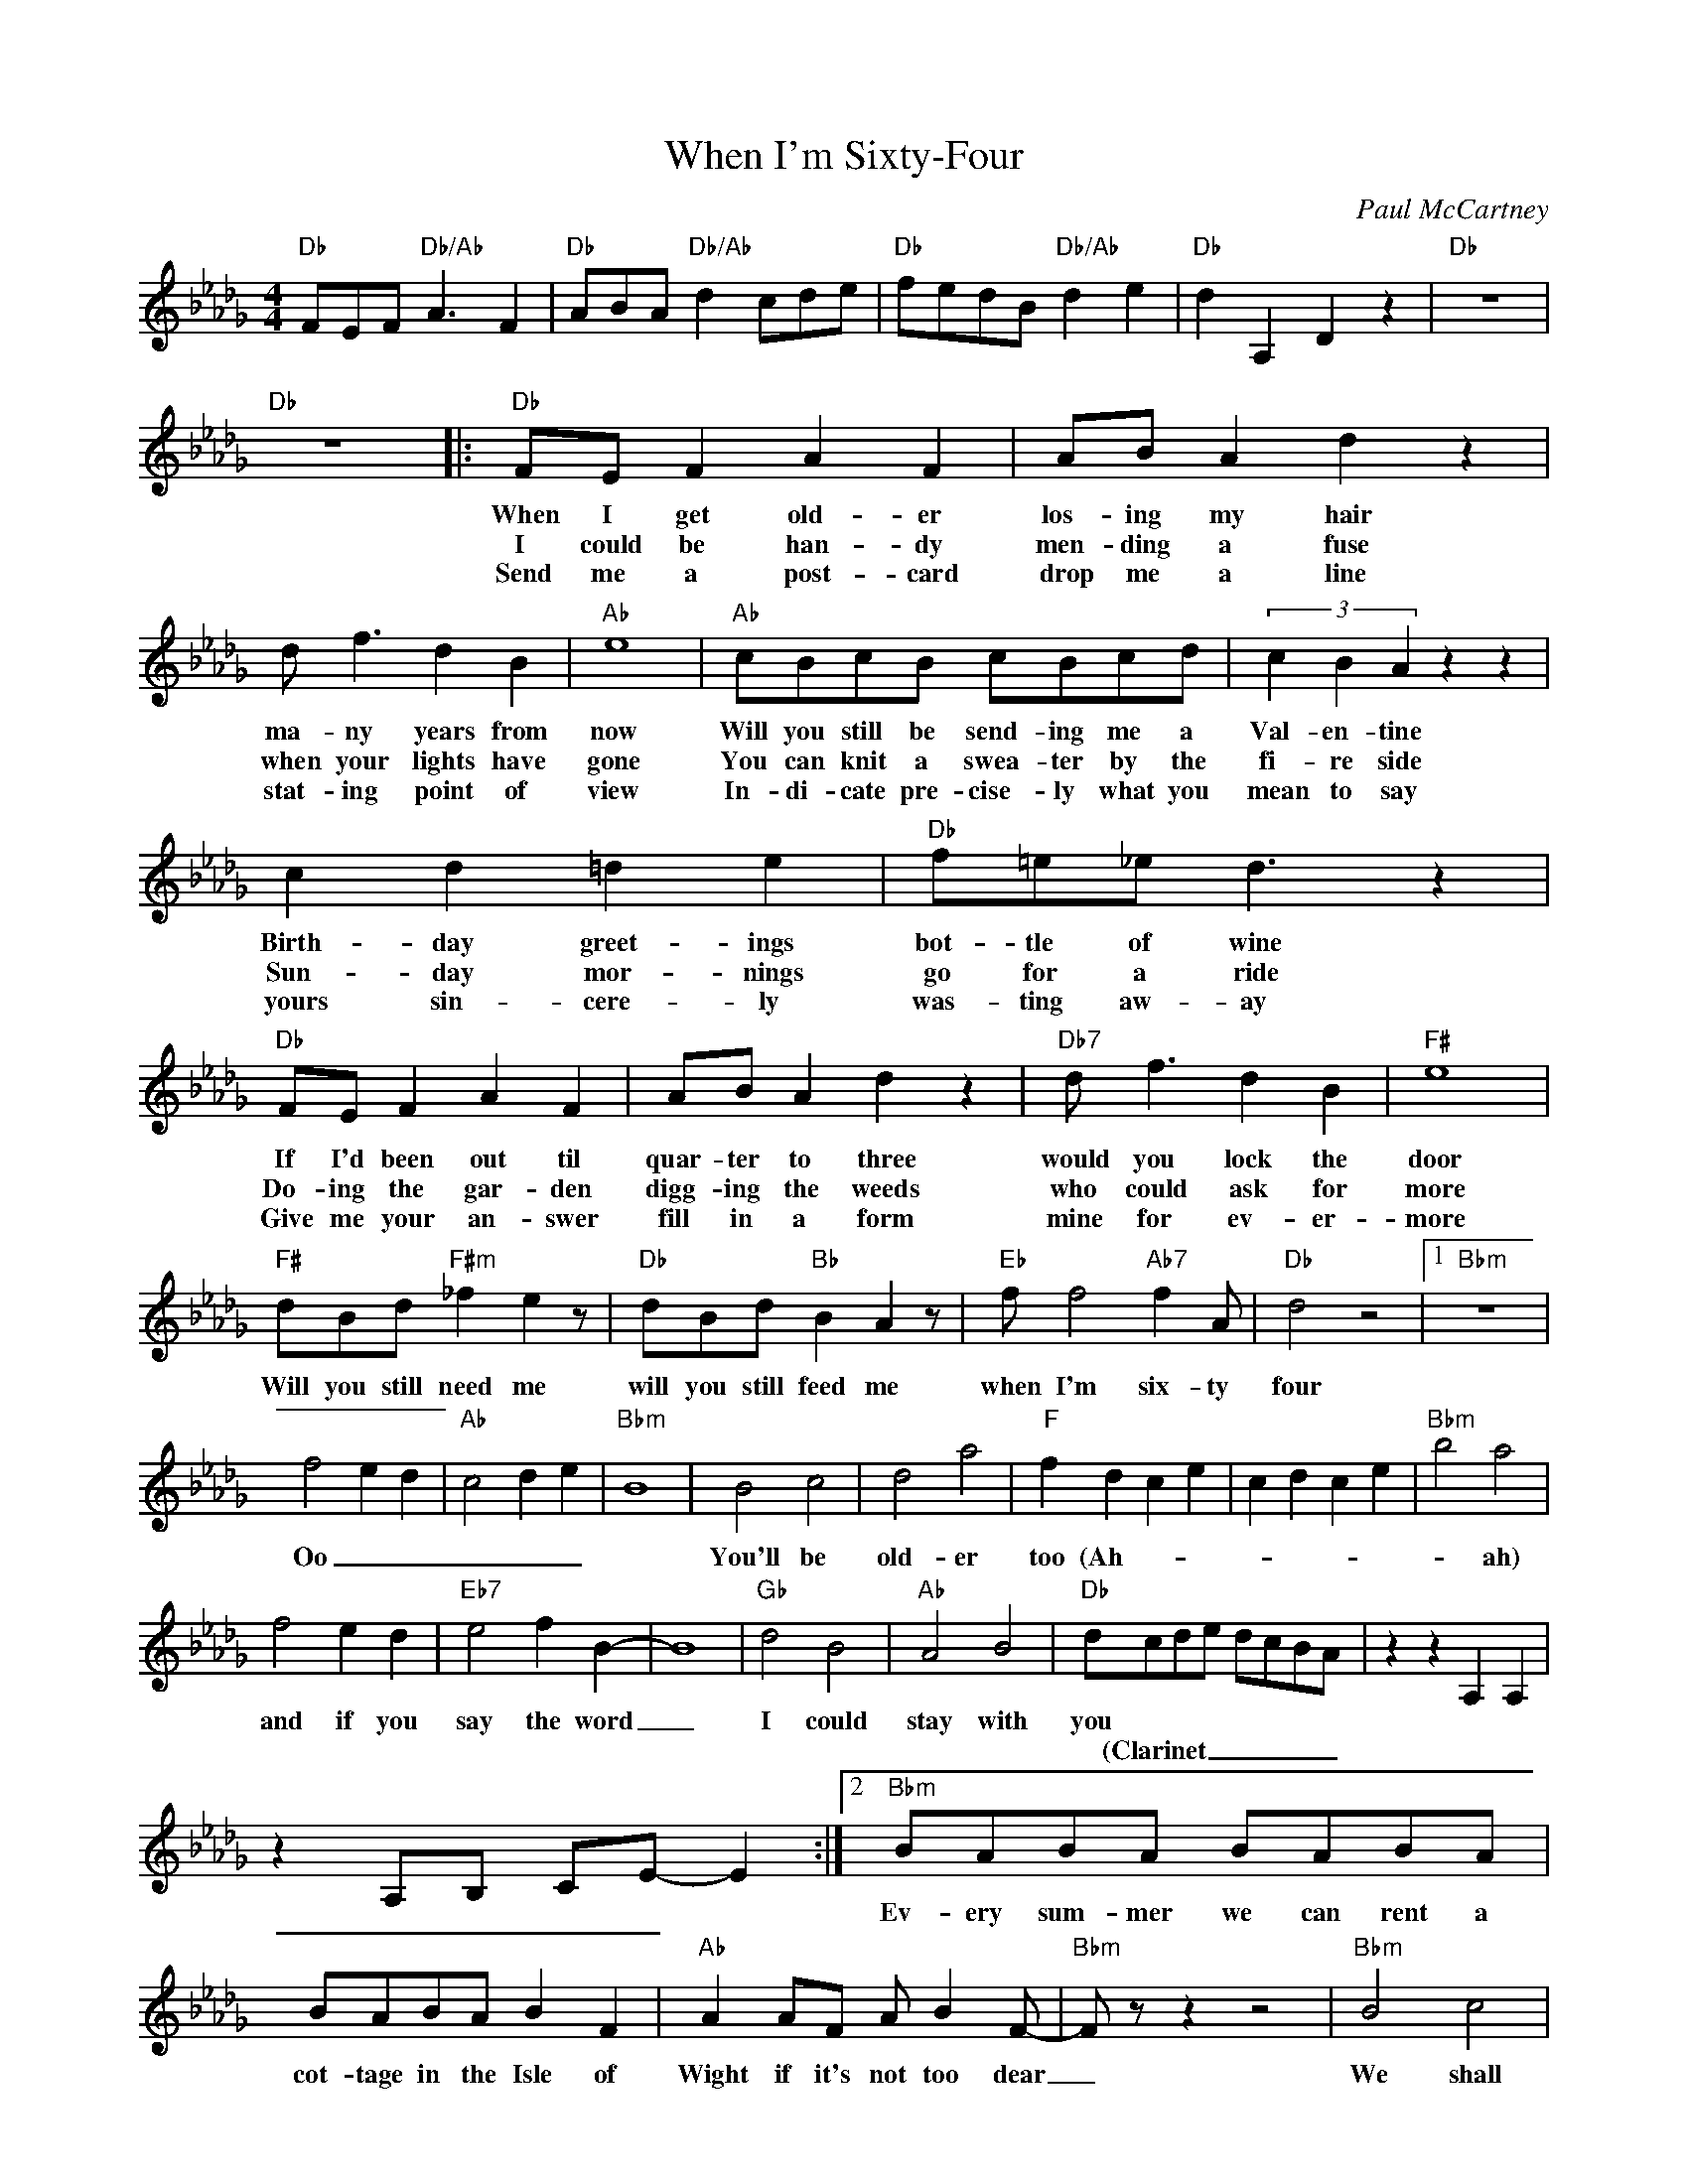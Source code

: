 X:1
T:When I'm Sixty-Four
C:Paul McCartney
Z:All Rights Reserved
L:1/8
M:4/4
K:Db
V:1 treble 
%%MIDI program 40
V:1
"Db" FEF"Db/Ab" A3 F2 |"Db" ABA"Db/Ab" d2 cde |"Db" fedB"Db/Ab" d2 e2 |"Db" d2 A,2 D2 z2 |"Db" z8 | %5
w: |||||
w: |||||
w: |||||
"Db" z8 |:"Db" FE F2 A2 F2 | AB A2 d2 z2 | d f3 d2 B2 |"Ab" e8 |"Ab" cBcB cBcd | (3c2 B2 A2 z2 z2 | %12
w: |When I get old- er|los- ing my hair|ma- ny years from|now|Will you still be send- ing me a|Val- en- tine|
w: |I could be han- dy|men- ding a fuse|when your lights have|gone|You can knit a swea- ter by the|fi- re side|
w: |Send me a post- card|drop me a line|stat- ing point of|view|In- di- cate pre- cise- ly what you|mean to say|
 c2 d2 =d2 e2 |"Db" f=e_e d3 z2 |"Db" FE F2 A2 F2 | AB A2 d2 z2 |"Db7" d f3 d2 B2 |"F#" e8 | %18
w: Birth- day greet- ings|bot- tle of wine|If I'd been out til|quar- ter to three|would you lock the|door|
w: Sun- day mor- nings|go for a ride|Do- ing the gar- den|digg- ing the weeds|who could ask for|more|
w: yours sin- cere- ly|was- ting aw- ay|Give me your an- swer|fill in a form|mine for ev- er-|more|
"F#" dBd"F#m" _f2 e2 z |"Db" dBd"Bb" B2 A2 z |"Eb" f f4"Ab7" f2 A |"Db" d4 z4 |1"Bbm" z8 | %23
w: Will you still need me|will you still feed me|when I'm six- ty|four||
w: |||||
w: |||||
 f4 e2 d2 |"Ab" c4 d2 e2 |"Bbm" B8 | B4 c4 | d4 a4 |"F" f2 d2 c2 e2 | c2 d2 c2 e2 |"Bbm" b4 a4 | %31
w: Oo _ _|_ _ _||You'll be|old- er|too (Ah- _ _|_ _ _ _|* ah)|
w: ||||||||
w: ||||||||
 f4 e2 d2 |"Eb7" e4 f2 B2- | B8 |"Gb" d4 B4 |"Ab" A4 B4 |"Db" dcde dcBA | z2 z2 A,2 A,2 | %38
w: and if you|say the word|_|I could|stay with|you * * * * * * *||
w: |||||* (Clarinet _ _ _ _ _ _||
w: |||||||
 z2 A,B, CE- E2 :|2"Bbm" BABA BABA | BABA B2 F2 |"Ab" A2 AF A B2 F- |"Bbm" F z z2 z4 |"Bbm" B4 c4 | %44
w: |Ev- ery sum- mer we can rent a|cot- tage in the Isle of|Wight if it's not too dear|_|We shall|
w: ||||||
w: ||||||
 d4 a4 |"F" f8- | f8 |"Bbm" z8 | f4 e2 d2 |"Eb7" e4 f2 B2 | z8 |"Gb" d4 B4 |"Ab" A4 B4 | %53
w: scrimp and|save|_||grand- child- ren|on your knee||Ver- a|Chuck and|
w: |||||||||
w: |||||||||
"Db" d2 z2 z4 :| %54
w: Dave|
w: |
w: |

